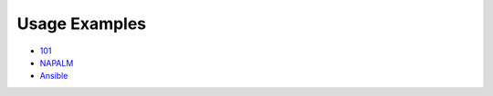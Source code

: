 Usage Examples
--------------

- `101 
  <https://github.com/mirceaulinic/salt-sproxy/tree/master/examples/101>`__
- `NAPALM 
  <https://github.com/mirceaulinic/salt-sproxy/tree/master/examples/napalm>`__
- `Ansible 
  <https://github.com/mirceaulinic/salt-sproxy/tree/master/examples/ansible>`__
